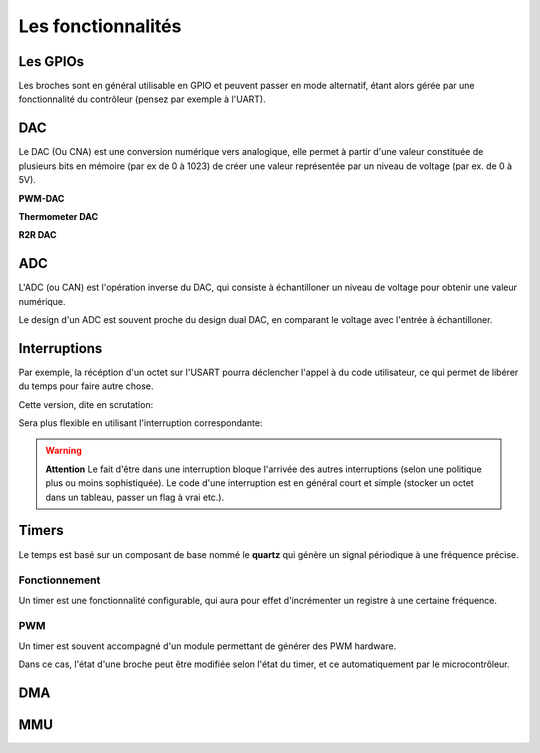 Les fonctionnalités
===================

.. slide::

Les GPIOs
---------

.. textOnly::
    Les GPIOs (General Purpose Input/Outputs) sont des broches que l'on peut piloter
    en lecture/écriture à notre guise.

    Cet exemple montre le schéma logique d'une broche d'ATmega, il est ici possible
    d'activer la broche en sortie et de la piloter au niveau haut ou bas (milieu du schéma),
    de l'échantilloner (bas du schéma) et d'y activer une pull-up (haut du schéma).

.. center::
    .. image:: img/atmega-pin.png


.. slide::

Les broches sont en général utilisable en GPIO et peuvent passer en mode alternatif,
étant alors gérée par une fonctionnalité du contrôleur (pensez par exemple à l'UART).

.. slide::

DAC
---

Le DAC (Ou CNA) est une conversion numérique vers analogique, elle permet à partir d'une
valeur constituée de plusieurs bits en mémoire (par ex de 0 à 1023) de créer une valeur 
représentée par un niveau de voltage (par ex. de 0 à 5V).

.. slide::

**PWM-DAC**

.. textOnly:: 
    La première solution consiste en un signal périodique qui est ensuite passé dans
    un filtre passe bas, donnant alors un signal analogique "moyenné".

.. center::
    .. image:: img/pwm_dac.jpg

.. slide::

**Thermometer DAC**

.. textOnly:: 
    Une autre méthode est la méthode du thermometre, qui se compose d'une chaîne de
    résistances, avec un aiguillage permettant de diriger un des points du réseau
    vers la sortie. Cette solution donnera des résultats précis, mais est extremement
    coûteuse, il faut en effet un réseau d'autant d'éléments que de valeur qu'il
    est possible de prodfuire.

.. center::
    .. image:: img/thermometer.gif

.. slide::

**R2R DAC**

.. textOnly:: 
    Enfin, le R2R ladder (échelle R/R2) est une combinaison de résistances permettant
    de combiner plusieurs bits afin de réaliser la valeur analogique voulue:

.. center::
    .. image:: img/r2r.png

.. slide::

ADC
---

L'ADC (ou CAN) est l'opération inverse du DAC, qui consiste à échantilloner un niveau de 
voltage pour obtenir une valeur numérique.

Le design d'un ADC est souvent proche du design dual DAC, en comparant le voltage avec l'entrée
à échantilloner.

.. slide::

.. center::
    .. image:: img/adc_flash.png

.. textOnly::
    Par exemple, l'ADC "flash" (ci-dessus) est le dual du DAC thermomètre, en contenant
    toutes les possibilités de voltage mesurables.

.. slide::

Interruptions
-------------

.. discover::
    Mécanisme "événementiel": le processeur va sauter à une adresse sur certaines
    conditions.

.. textOnly::
    Le code binaire que l'on placera sur un micro contrôleur commencera par une table
    des interruptions. A chaque case de cette table, on trouvera l'adresse à laquelle il faut
    se rendre si une interruption donnée se déclenche.

.. slide::

.. center::
    .. image:: img/interrupts.png

.. slide::

Par exemple, la récéption d'un octet sur l'USART pourra déclencher l'appel à du
code utilisateur, ce qui permet de libérer du temps pour faire autre chose.

Cette version, dite en scrutation:

.. code-block:: c
    while (!(UCSR0A&_BV(RXC0)));
    // Reception de l'octet

Sera plus flexible en utilisant l'interruption correspondante:

.. code-block:: c
    // Active l'interruption à la réception
    UCSR0B |= _BV(RXCIE0); 
    ...
    ISR(USART_RX_vect) {
        // Reception de l'octet
    }

.. vi fix =|

.. slide::

.. warning::
    **Attention** 
    Le fait d'être dans une interruption bloque l'arrivée des autres
    interruptions (selon une politique plus ou moins sophistiquée). Le code d'une
    interruption est en général court et simple (stocker un octet dans un tableau,
    passer un flag à vrai etc.).

.. slide::

.. image:: img/quartz.jpg
    :class: right

Timers
------

Le temps est basé sur un composant de base nommé le **quartz** qui génère un signal
périodique à une fréquence précise.

.. discover::
    Cette horloge peut être accélérée (à l'aide de PLL) ou réduite (à l'aide de divider
    ou de prescaler).

.. slide::

Fonctionnement
~~~~~~~~~~~~~~

Un timer est une fonctionnalité configurable, qui aura pour effet d'incrémenter un registre
à une certaine fréquence.

.. discover::
    Lorsque ce registre atteindra sa valeur maximale, il repartira à 0, c'est le dépassement
    (*overflow*).

.. discover::
    C'est en général à ce moment là qu'une interruption peut avoir lieu, pour déclencher un
    événement périodique.

.. slide::

PWM
~~~

Un timer est souvent accompagné d'un module permettant de générer des PWM hardware.

Dans ce cas, l'état d'une broche peut être modifiée selon l'état du timer, et ce 
automatiquement par le microcontrôleur.

.. slide::

.. center::
    .. image:: img/fast_pwm_example.png

.. slide::

DMA
---

MMU
---

